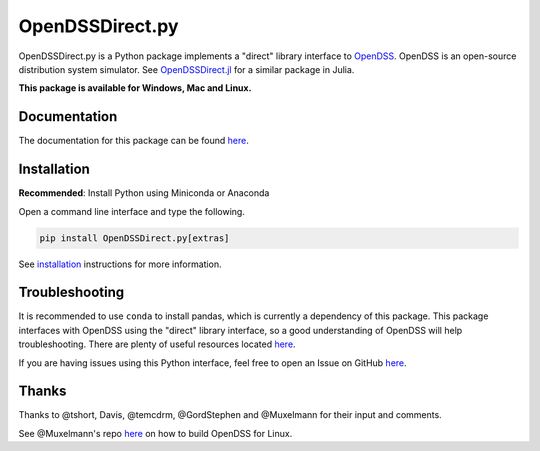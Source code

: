 OpenDSSDirect.py |Travis Build Status| |Appveyor Build Status| |codecov| |PyPI|
===============================================================================

OpenDSSDirect.py is a Python package implements a "direct" library
interface to
`OpenDSS <http://smartgrid.epri.com/SimulationTool.aspx>`__. OpenDSS is
an open-source distribution system simulator. See
`OpenDSSDirect.jl <https://github.com/tshort/OpenDSSDirect.jl>`__ for a
similar package in Julia.

**This package is available for Windows, Mac and Linux.**

Documentation
~~~~~~~~~~~~~

The documentation for this package can be found
`here <http://nrel.github.io/OpenDSSDirect.py>`__.

Installation
~~~~~~~~~~~~

**Recommended**: Install Python using Miniconda or Anaconda

Open a command line interface and type the following.

.. code:: bash

    pip install OpenDSSDirect.py[extras]

See
`installation <https://nrel.github.io/OpenDSSDirect.py/notebooks/Installation.html>`__
instructions for more information.

Troubleshooting
~~~~~~~~~~~~~~~

It is recommended to use ``conda`` to install pandas, which is currently
a dependency of this package. This package interfaces with OpenDSS using
the "direct" library interface, so a good understanding of OpenDSS will
help troubleshooting. There are plenty of useful resources located
`here <https://sourceforge.net/p/electricdss/code/HEAD/tree/trunk/Doc/>`__.

If you are having issues using this Python interface, feel free to open
an Issue on GitHub
`here <https://github.com/NREL/OpenDSSDirect.py/issues/new>`__.

Thanks
~~~~~~

Thanks to @tshort, Davis, @temcdrm, @GordStephen and @Muxelmann for
their input and comments.

See @Muxelmann's repo
`here <https://github.com/Muxelmann/OpenDSSDirect.make>`__ on how to
build OpenDSS for Linux.

.. |Travis Build Status| image:: https://travis-ci.org/NREL/OpenDSSDirect.py.svg?branch=master
   :target: https://travis-ci.org/NREL/OpenDSSDirect.py
.. |Appveyor Build Status| image:: https://ci.appveyor.com/api/projects/status/github/NREL/OpenDSSDirect.py?branch=master&svg=true
   :target: https://ci.appveyor.com/project/kdheepak/opendssdirect-py
.. |codecov| image:: https://codecov.io/gh/NREL/OpenDSSDirect.py/branch/master/graph/badge.svg
   :target: https://codecov.io/gh/NREL/OpenDSSDirect.py
.. |PyPI| image:: https://img.shields.io/pypi/v/OpenDSSDirect.py.svg
   :target: https://pypi.python.org/pypi/OpenDSSDirect.py/
